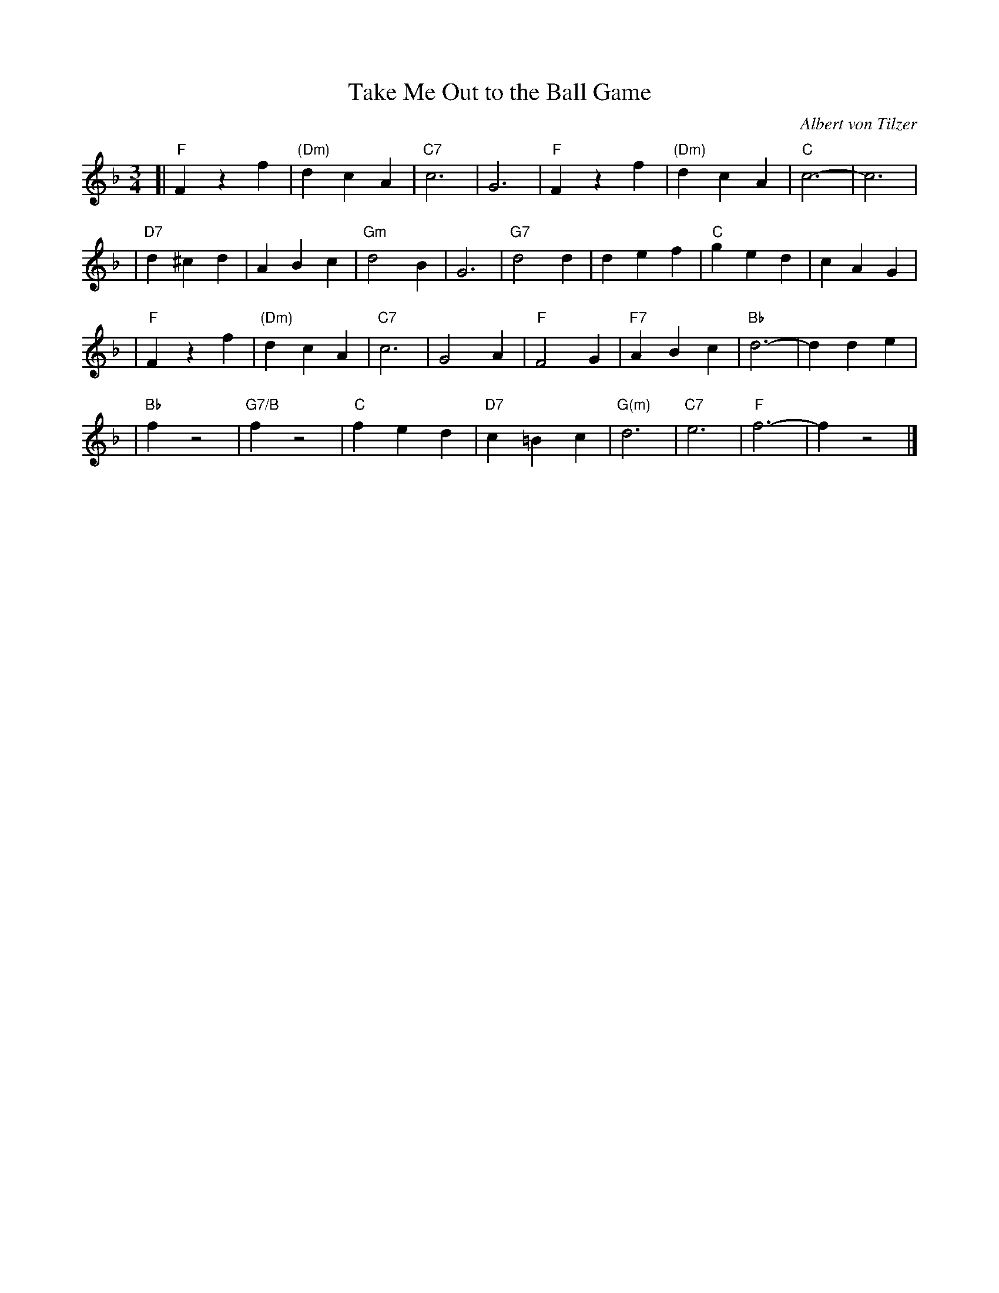 X: 1
T: Take Me Out to the Ball Game
C: Albert von Tilzer
R: waltz
Z: 2006 John Chambers <jc:trillian.mit.edu>
M: 3/4
L: 1/4
K: F
[| "F"Fzf | "(Dm)"dcA | "C7"c3 | G3 | "F"Fzf | "(Dm)"dcA | "C"c3- | c3 |
| "D7"d^cd | ABc | "Gm"d2B | G3 | "G7"d2d | def | "C"ged | cAG |
|  "F"Fzf | "(Dm)"dcA | "C7"c3 | G2A | "F"F2G | "F7"ABc | "Bb"d3- | dde |
|  "Bb"fz2 | "G7/B"fz2 | "C"fed | "D7"c=Bc | "G(m)"d3 | "C7"e3 | "F"f3- | fz2 |]
